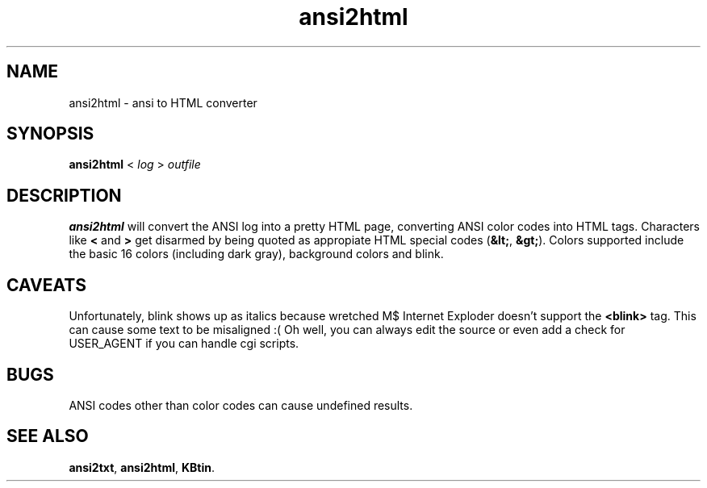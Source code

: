 .TH ansi2html 1 2002-09-02 KBtin KBtin
.SH NAME
ansi2html \- ansi to HTML converter
.SH SYNOPSIS
.B ansi2html
<
.I log
>
.I outfile
.SH DESCRIPTION
.B ansi2html
will convert the ANSI log into a pretty HTML page, converting ANSI color
codes into HTML tags.  Characters like
.B "<"
and
.B ">"
get disarmed by being quoted as appropiate HTML special codes
.RB "(" "&lt;" ","
.BR "&gt;" ")."
Colors supported include the basic 16 colors (including dark gray),
background colors and blink.
.SH CAVEATS
Unfortunately, blink shows up as italics because wretched M$ Internet
Exploder doesn't support the
.B "<blink>"
tag.  This can cause some text to
be misaligned :(  Oh well, you can always edit the source or even add a
check for USER_AGENT if you can handle cgi scripts.
.SH BUGS
ANSI codes other than color codes can cause undefined results.
.SH "SEE ALSO"
.BR ansi2txt ,
.BR ansi2html ,
.BR KBtin .
